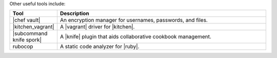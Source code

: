 .. The contents of this file are included in multiple topics.
.. This file should not be changed in a way that hinders its ability to appear in multiple documentation sets.

Other useful tools include:

.. list-table::
   :widths: 60 420
   :header-rows: 1

   * - Tool
     - Description
   * - |chef vault|
     - An encryption manager for usernames, passwords, and files.
   * - |kitchen_vagrant|
     - A |vagrant| driver for |kitchen|.
   * - |subcommand knife spork|
     - A |knife| plugin that aids collaborative cookbook management.
   * - rubocop
     - A static code analyzer for |ruby|.